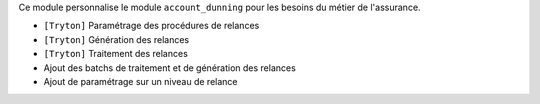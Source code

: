 Ce module personnalise le module ``account_dunning`` pour les besoins du
métier de l'assurance.

- ``[Tryton]`` Paramétrage des procédures de relances
- ``[Tryton]`` Génération des relances
- ``[Tryton]`` Traitement des relances
- Ajout des batchs de traitement et de génération des relances
- Ajout de paramétrage sur un niveau de relance
